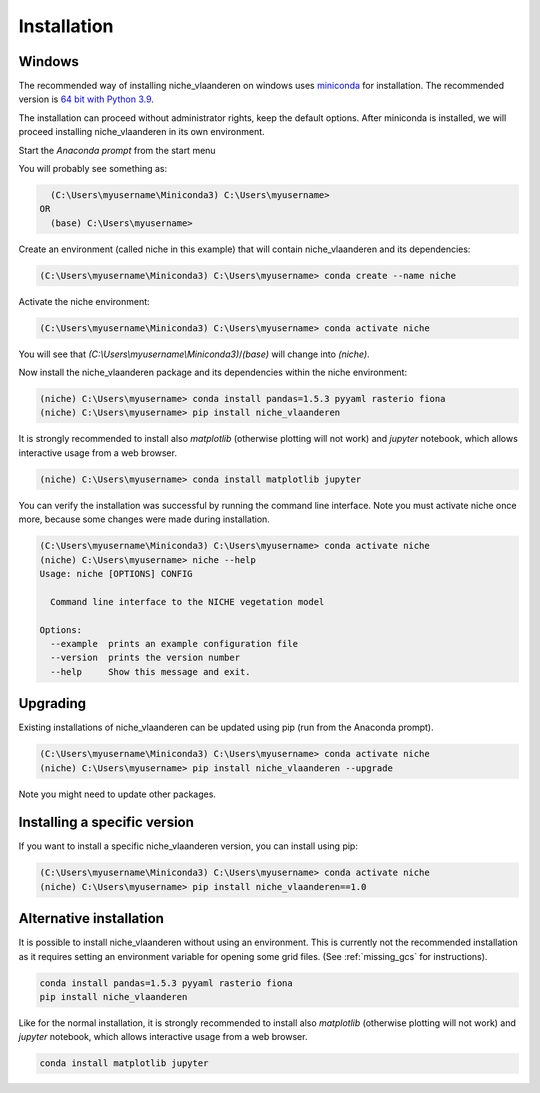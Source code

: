 ############
Installation
############

Windows
=======

The recommended way of installing niche_vlaanderen on windows uses miniconda_ for installation.
The recommended version is `64 bit with Python 3.9`__.

__ https://repo.anaconda.com/miniconda/Miniconda3-py39_4.12.0-Windows-x86_64.exe
.. _Miniconda: https://conda.io/miniconda.html

The installation can proceed without administrator rights, keep the default options. After miniconda is installed,
we will proceed installing niche_vlaanderen in its own environment.

Start the `Anaconda prompt` from the start menu

You will probably see something as:

.. code-block:: shell

    (C:\Users\myusername\Miniconda3) C:\Users\myusername> 
  OR
    (base) C:\Users\myusername> 

Create an environment (called niche in this example) that will contain niche_vlaanderen and its dependencies:

.. code-block:: shell

    (C:\Users\myusername\Miniconda3) C:\Users\myusername> conda create --name niche

Activate the niche environment:

.. code-block:: shell

    (C:\Users\myusername\Miniconda3) C:\Users\myusername> conda activate niche

You will see that `(C:\\Users\\myusername\\Miniconda3)`/`(base)` will change into `(niche)`.

Now install the niche_vlaanderen package and its dependencies within the niche environment:

.. code-block:: shell

    (niche) C:\Users\myusername> conda install pandas=1.5.3 pyyaml rasterio fiona
    (niche) C:\Users\myusername> pip install niche_vlaanderen

It is strongly recommended to install also `matplotlib` (otherwise plotting
will not work) and `jupyter` notebook, which allows interactive usage from a web browser.

.. code-block:: shell

    (niche) C:\Users\myusername> conda install matplotlib jupyter

You can verify the installation was successful by running the command line interface.
Note you must activate niche once more, because some changes were made during
installation.

.. code-block:: shell

    (C:\Users\myusername\Miniconda3) C:\Users\myusername> conda activate niche
    (niche) C:\Users\myusername> niche --help
    Usage: niche [OPTIONS] CONFIG

      Command line interface to the NICHE vegetation model

    Options:
      --example  prints an example configuration file
      --version  prints the version number
      --help     Show this message and exit.

Upgrading
=========

Existing installations of niche_vlaanderen can be updated using pip (run
from the Anaconda prompt).

.. code-block:: shell

    (C:\Users\myusername\Miniconda3) C:\Users\myusername> conda activate niche
    (niche) C:\Users\myusername> pip install niche_vlaanderen --upgrade
    
Note you might need to update other packages.

Installing a specific version
=============================

If you want to install a specific niche_vlaanderen version, you can install using pip:

.. code-block:: shell

    (C:\Users\myusername\Miniconda3) C:\Users\myusername> conda activate niche
    (niche) C:\Users\myusername> pip install niche_vlaanderen==1.0

Alternative installation
========================
It is possible to install niche_vlaanderen without using an environment. This is currently not
the recommended installation as it requires setting an environment variable for
opening some grid files. (See :ref:`missing_gcs` for instructions).

.. code-block:: shell

    conda install pandas=1.5.3 pyyaml rasterio fiona
    pip install niche_vlaanderen

Like for the normal installation, it is strongly recommended to install also `matplotlib` (otherwise plotting
will not work) and `jupyter` notebook, which allows interactive usage from a web browser.

.. code-block:: shell

    conda install matplotlib jupyter

